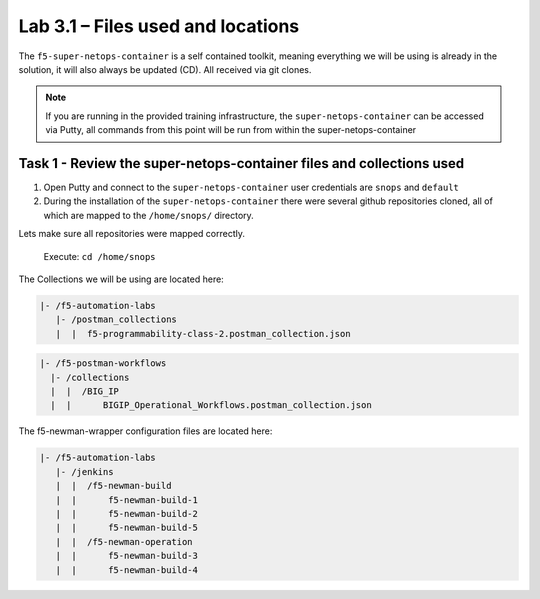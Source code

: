 .. |labmodule| replace:: 3
.. |labnum| replace:: 1
.. |labdot| replace:: |labmodule|\ .\ |labnum|
.. |labund| replace:: |labmodule|\ _\ |labnum|
.. |labname| replace:: Lab\ |labdot|
.. |labnameund| replace:: Lab\ |labund|

Lab |labmodule|\.\ |labnum| – Files used and locations
~~~~~~~~~~~~~~~~~~~~~~~~~~~~~~~~~~~~~~~~~~~~~~~~~~~~~~

The ``f5-super-netops-container`` is a self contained toolkit, meaning everything we will
be using is already in the solution, it will also always be updated (CD). All received via git clones.

.. NOTE:: If you are running in the provided training infrastructure, the ``super-netops-container`` can be accessed via Putty, all commands from this point will be run from within the super-netops-container

Task 1 - Review the super-netops-container files and collections used
^^^^^^^^^^^^^^^^^^^^^^^^^^^^^^^^^^^^^^^^^^^^^^^^^^^^^^^^^^^^^^^^^^^^^

#. Open Putty and connect to the ``super-netops-container`` user credentials are ``snops`` and ``default``

#. During the installation of the ``super-netops-container`` there were several github repositories cloned, all of which are mapped to the ``/home/snops/`` directory.

Lets make sure all repositories were mapped correctly.

 Execute: ``cd /home/snops``

The Collections we will be using are located here:

.. code::

    |- /f5-automation-labs
       |- /postman_collections
       |  |  f5-programmability-class-2.postman_collection.json

.. code::

    |- /f5-postman-workflows
      |- /collections
      |  |  /BIG_IP
      |  |      BIGIP_Operational_Workflows.postman_collection.json

The f5-newman-wrapper configuration files are located here:

.. code::

    |- /f5-automation-labs
       |- /jenkins
       |  |  /f5-newman-build
       |  |      f5-newman-build-1
       |  |      f5-newman-build-2
       |  |      f5-newman-build-5
       |  |  /f5-newman-operation
       |  |      f5-newman-build-3
       |  |      f5-newman-build-4
